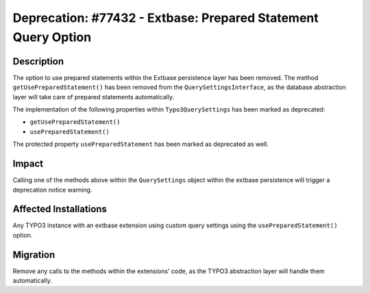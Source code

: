 ==============================================================
Deprecation: #77432 - Extbase: Prepared Statement Query Option
==============================================================

Description
===========

The option to use prepared statements within the Extbase persistence layer has been removed. The method
``getUsePreparedStatement()`` has been removed from the ``QuerySettingsInterface``, as the database
abstraction layer will take care of prepared statements automatically.

The implementation of the following properties within ``Typo3QuerySettings`` has been marked as
deprecated:

* ``getUsePreparedStatement()``
* ``usePreparedStatement()``

The protected property ``usePreparedStatement`` has been marked as deprecated as well.


Impact
======

Calling one of the methods above within the ``QuerySettings`` object within the extbase persistence
will trigger a deprecation notice warning.


Affected Installations
======================

Any TYPO3 instance with an extbase extension using custom query settings using the
``usePreparedStatement()`` option.


Migration
=========

Remove any calls to the methods within the extensions' code, as the TYPO3 abstraction layer will
handle them automatically.